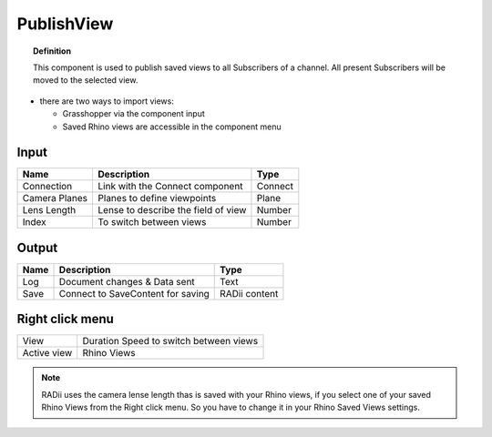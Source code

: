 ************
PublishView
************

.. image:: ../images/Publish/Publish_view.png
    :scale: 80 %

.. topic:: Definition
  
  This component is used to publish saved views to all Subscribers of a channel. All present Subscribers will be moved to the selected view.

- there are two ways to import views:
  
  - Grasshopper via the component input
  - Saved Rhino views are accessible in the component menu

Input
---------

.. table::
  :align: left

  =============   ======================================  ==============
  Name            Description                             Type
  =============   ======================================  ==============
  Connection      Link with the Connect component         Connect
  Camera Planes   Planes to define viewpoints             Plane
  Lens Length     Lense to describe the field of view     Number
  Index           To switch between views                 Number
  =============   ======================================  ==============

Output
------------

.. table::
  :align: left
    
  =======   ======================================  ==============
  Name      Description                             Type
  =======   ======================================  ==============
  Log       Document changes & Data sent            Text
  Save      Connect to SaveContent for saving       RADii content
  =======   ======================================  ==============

Right click menu
-----------------

.. table::
  :align: left
    
  =========== ======================================  
  View        Duration Speed to switch between views
  Active view Rhino Views
  =========== ======================================

.. note:: 

  RADii uses the camera lense length thas is saved with your Rhino views, if you select one of your saved Rhino Views from the Right click menu. So you have to change it in your Rhino Saved Views settings.
